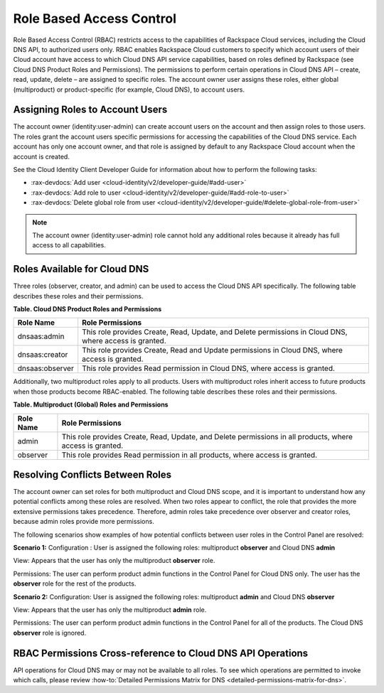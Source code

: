 .. _cdns-dg-RBAC:

=========================
Role Based Access Control
=========================

Role Based Access Control (RBAC) restricts access to the capabilities of Rackspace Cloud 
services, including the Cloud DNS API, to authorized users only. RBAC enables Rackspace 
Cloud customers to specify which account users of their Cloud account have access to which 
Cloud DNS API service capabilities, based on roles defined by Rackspace (see Cloud DNS 
Product Roles and Permissions). The permissions to perform certain operations in Cloud DNS 
API – create, read, update, delete – are assigned to specific roles. The account owner user 
assigns these roles, either global (multiproduct) or product-specific (for example, Cloud 
DNS), to account users.

Assigning Roles to Account Users
~~~~~~~~~~~~~~~~~~~~~~~~~~~~~~~~

The account owner (identity:user-admin) can create account users on the account and then 
assign roles to those users. The roles grant the account users specific permissions for 
accessing the capabilities of the Cloud DNS service. Each account has only one account 
owner, and that role is assigned by default to any Rackspace Cloud account when the account 
is created.

See the Cloud Identity Client Developer Guide for information about how to perform the 
following tasks:

-  :rax-devdocs:`Add user <cloud-identity/v2/developer-guide/#add-user>` 
   
-  :rax-devdocs:`Add role to user <cloud-identity/v2/developer-guide/#add-role-to-user>`

-  :rax-devdocs:`Delete global role from user <cloud-identity/v2/developer-guide/#delete-global-role-from-user>`

.. note::

    The account owner (identity:user-admin) role cannot hold any additional roles because 
    it already has full access to all capabilities.

Roles Available for Cloud DNS
~~~~~~~~~~~~~~~~~~~~~~~~~~~~~

Three roles (observer, creator, and admin) can be used to access the Cloud DNS API 
specifically. The following table describes these roles and their permissions.

**Table. Cloud DNS Product Roles and Permissions**

+-----------------+-------------------------------------------------------------------+
| Role Name       | Role Permissions                                                  |
+=================+===================================================================+
| dnsaas:admin    | This role provides Create, Read, Update, and Delete permissions   |
|                 | in Cloud DNS, where access is granted.                            |
+-----------------+-------------------------------------------------------------------+
| dnsaas:creator  | This role provides Create, Read and Update permissions            |
|                 | in Cloud DNS, where access is granted.                            |
+-----------------+-------------------------------------------------------------------+
| dnsaas:observer | This role provides Read permission in Cloud DNS, where            |
|                 | access is granted.                                                |
+-----------------+-------------------------------------------------------------------+

Additionally, two multiproduct roles apply to all products. Users with multiproduct roles 
inherit access to future products when those products become RBAC-enabled. The following 
table describes these roles and their permissions.

**Table. Multiproduct (Global) Roles and Permissions**

+-----------+-------------------------------------------------------------------+
| Role Name | Role Permissions                                                  |
+===========+===================================================================+
| admin     | This role provides Create, Read, Update, and Delete permissions   |
|           | in all products, where access is granted.                         |
+-----------+-------------------------------------------------------------------+
| observer  | This role provides Read permission in all products, where         |
|           | access is granted.                                                |
+-----------+-------------------------------------------------------------------+

Resolving Conflicts Between Roles
~~~~~~~~~~~~~~~~~~~~~~~~~~~~~~~~~

The account owner can set roles for both multiproduct and Cloud DNS scope, and it is 
important to understand how any potential conflicts among these roles are resolved. 
When two roles appear to conflict, the role that provides the more extensive permissions 
takes precedence. Therefore, admin roles take precedence over observer and creator 
roles, because admin roles provide more permissions.

The following scenarios show examples of how potential conflicts between user roles 
in the Control Panel are resolved:

**Scenario 1:**
Configuration : User is assigned the following roles: multiproduct **observer** and Cloud 
DNS **admin**

View: Appears that the user has only the multiproduct **observer** role.

Permissions: The user can perform product admin functions in the Control Panel for Cloud 
DNS only. The user has the **observer** role for the rest of the products.

**Scenario 2:**
Configuration: User is assigned the following roles: multiproduct **admin** and Cloud DNS 
**observer**

View: Appears that the user has only the multiproduct **admin** role.

Permissions: The user can perform product admin functions in the Control Panel for all of 
the products. The Cloud DNS **observer** role is ignored.

RBAC Permissions Cross-reference to Cloud DNS API Operations
~~~~~~~~~~~~~~~~~~~~~~~~~~~~~~~~~~~~~~~~~~~~~~~~~~~~~~~~~~~~

API operations for Cloud DNS may or may not be available to all roles. To see which 
operations are permitted to invoke which calls, please review 
:how-to:`Detailed Permissions Matrix for DNS <detailed-permissions-matrix-for-dns>`.
